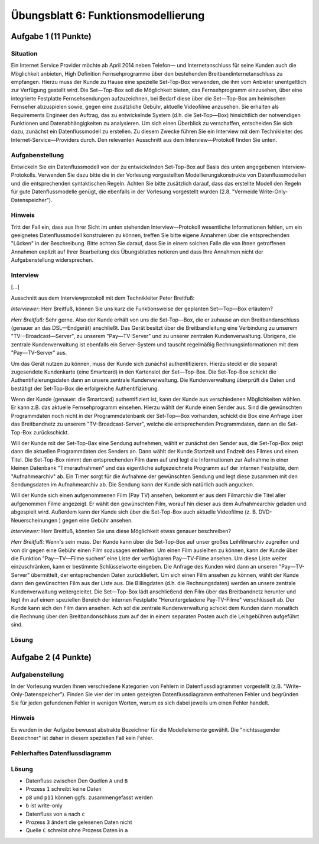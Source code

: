 Übungsblatt 6: Funktionsmodellierung
====================================

Aufgabe 1 (11 Punkte)
^^^^^^^^^^^^^^^^^^^^^

Situation
---------

Ein Internet Service Provider möchte ab April 2014 neben Telefon— und Internetanschluss für seine Kunden auch die Möglichkeit anbieten, High Definition Fernsehprogramme über den bestehenden Breitbandinternetanschluss zu empfangen. Hierzu muss der Kunde zu Hause eine spezielle Set-Top-Box verwenden, die ihm vom Anbieter unentgeltlich zur Verfügung gestellt wird. Die Set—Top-Box soll die Möglichkeit bieten, das Fernsehprogramm einzusehen, über eine integrierte Festplatte Fernsehsendungen aufzuzeichnen, bei Bedarf diese über die Set—Top-Box am heimischen Fernseher abzuspielen sowie, gegen eine zusätzliche Gebühr, aktuelle Videofilme anzusehen. Sie erhalten als Requirements Engineer den Auftrag, das zu entwickelnde System (d.h. die Set-Top—Box) hinsichtlich der notwendigen Funktionen und Datenabhängigkeiten zu analysieren. Um sich einen Überblick zu verschaffen, entscheiden Sie sich dazu, zunächst ein Datenflussmodell zu erstellen. Zu diesem Zwecke führen Sie ein Interview mit dem Technikleiter des Internet-Service—Providers durch. Den relevanten Ausschnitt aus dem Interview—Protokoll finden Sie unten.

Aufgabenstellung
----------------

Entwickeln Sie ein Datenflussmodell von der zu entwickelnden Set-Top-Box auf Basis des unten angegebenen Interview-Protokolls. Verwenden Sie dazu bitte die in der Vorlesung vorgestellten Modellierungskonstrukte von Datenflussmodellen und die entsprechenden syntaktischen Regeln. Achten Sie bitte zusätzlich darauf, dass das erstellte Modell den Regeln für gute Datenflussmodelle genügt, die ebenfalls in der Vorlesung vorgestellt wurden (2.8. "Vermeide Write-Only-Datenspeicher").

Hinweis
-------

Tritt der Fall ein, dass aus Ihrer Sicht im unten stehenden Interview—Protokoll wesentliche Informationen fehlen, um ein geeignetes Datenflussmodell konstruieren zu können, treffen Sie bitte eigene Annahmen über die entsprechenden "Lücken" in der Beschreibung. Bitte achten Sie darauf, dass Sie in einem solchen Falle die von Ihnen getroffenen Annahmen explizit auf Ihrer Bearbeitung des Übungsblattes notieren und dass Ihre Annahmen nicht der Aufgabenstellung widersprechen.

Interview
---------

[...]

Ausschnitt aus dem Interviewprotokoll mit dem Technikleiter Peter Breitfuß:

*Interviewer:* Herr Breitfuß, können Sie uns kurz die Funktionsweise der geplanten Set—Top—Box erläutern?

*Herr Breitfuß:* Sehr gerne. Also der Kunde erhält von uns die Set-Top—Box, die er zuhause an den Breitbandanschluss (genauer an das DSL—Endgerät) anschließt. Das Gerät besitzt über die Breitbandleitung eine Verbindung zu unserem "TV—Broadcast—Server", zu unserem "Pay—TV-Server" und zu unserer zentralen Kundenverwaltung. Übrigens, die zentrale Kundenverwaltung ist ebenfalls ein Server-System und tauscht regelmäßig Rechnungsinformationen mit dem "Pay—TV-Server" aus.

Um das Gerät nutzen zu können, muss der Kunde sich zunächst authentifizieren. Hierzu steckt er die separat zugesendete Kundenkarte (eine Smartcard) in den Kartenslot der Set—Top-Box. Die Set-Top-Box schickt die Authentifizierungsdaten dann an unsere zentrale Kundenverwaltung. Die Kundenverwaltung überprüft die Daten und bestätigt der Set-Top-Box die erfolgreiche Authentifizierung.

Wenn der Kunde (genauer: die Smartcard) authentifiziert ist, kann der Kunde aus verschiedenen Möglichkeiten wählen. Er kann z.B. das aktuelle Fernsehprogramm einsehen. Hierzu wählt der Kunde einen Sender aus. Sind die gewünschten Programmdaten noch nicht in der Programmdatenbank der Set-Top—Box vorhanden, schickt die Box eine Anfrage über das Breitbandnetz zu unserem "TV-Broadcast-Server", welche die entsprechenden Programmdaten, dann an die Set-Top-Box zurückschickt.

Will der Kunde mit der Set-Top-Bax eine Sendung aufnehmen, wählt er zunächst den Sender aus, die Set-Top-Box zeigt dann die aktuellen Programmdaten des Senders an. Dann wählt der Kunde Startzeit und Endzeit des Filmes und einen Titel. Die Set-Top-Box nimmt den entsprechenden Film dann auf und legt die Informationen zur Aufnahme in einer kleinen Datenbank "Timeraufnahmen" und das eigentliche aufgezeichnete Programm auf der internen Festplatte, dem "Aufnahmearchiv" ab. Ein Timer sorgt für die Aufnahme der gewünschten Sendung und legt diese zusammen mit den Sendungsdaten im Aufnahmearchiv ab. Die Sendung kann der Kunde sich natürlich auch angucken.

Will der Kunde sich einen aufgenommenen Film (Pay TV) ansehen, bekommt er aus dem Filmarchiv die Titel aller aufgenommen Filme angezeigt. Er wählt den gewünschten Film, worauf hin dieser aus dem Aufnahmearchiv geladen und abgespielt wird. Außerdem kann der Kunde sich über die Set-Top-Box auch aktuelle Videofilme (z. B. DVD-Neuerscheinungen ) gegen eine Gebühr ansehen.

*Interviewer:* Herr Breitfuß, könnten Sie uns diese Möglichkeit etwas genauer beschreiben?

*Herr Breitfuß:* Wenn's sein muss. Der Kunde kann über die Set-Top-Box auf unser großes Leihfilmarchiv zugreifen und von dir gegen eine Gebühr einen Film sozusagen entleihen. Um einen Film ausleihen zu können, kann der Kunde über die Funktion "Pay—TV—Filme suchen“ eine Liste der verfügbaren Pay—TV-Filme ansehen. Um diese Liste weiter einzuschränken, kann er bestimmte Schlüsselworte eingeben. Die Anfrage des Kunden wird dann an unseren "Pay—TV-Server" übermittelt, der entsprechenden Daten zurückliefert.  Um sich einen Film ansehen zu können, wählt der Kunde dann den gewünschten Film aus der Liste aus. Die Billingdaten (d.h. die Rechnungsdaten) werden an unsere zentrale Kundenverwaltung weitergeleitet. Die Set—Top-Box lädt anschließend den Film über das Breitbandnetz herunter und legt ihn auf einem speziellen Bereich der internen Festplatte "Heruntergeladene Pay-TV-Filme" verschlüsselt ab. Der Kunde kann sich den Film dann ansehen. Ach so! die zentrale Kundenverwaltung schickt dem Kunden dann monatlich die Rechnung über den Breitbandonschluss zum auf der in einem separaten Posten auch die Leihgebühren aufgeführt sind.

Lösung
------

.. image:: solutions/uebungsblatt_6_aufgabe_1.svg


Aufgabe 2 (4 Punkte)
^^^^^^^^^^^^^^^^^^^^

Aufgabenstellung
----------------

In der Vorlesung wurden Ihnen verschiedene Kategorien von Fehlern in Datenflussdiagrammen vorgestellt (z.B. "Write-Only-Datenspeicher"). Finden Sie vier der im unten gezeigten Datenflussdiagramm enthaltenen Fehler und begründen Sie für jeden gefundenen Fehler in wenigen Worten, warum es sich dabei jeweils um einen Fehler handelt.

Hinweis
-------

Es wurden in der Aufgabe bewusst abstrakte Bezeichner für die Modellelemente gewählt. Die "nichtssagender Bezeichner" ist daher in diesem speziellen Fall kein Fehler.

Fehlerhaftes Datenflussdiagramm
-------------------------------

.. image:: img/klausuruebung_b6_aufg2.svg

Lösung
------

- Datenfluss zwischen Den Quellen ``A`` und ``B``
- Prozess ``1`` schreibt keine Daten
- ``p8`` und ``p11`` können ggfs. zusammengefasst werden
- ``b`` ist write-only
- Datenfluss von ``a`` nach ``c``
- Prozess ``3`` ändert die gelesenen Daten nicht
- Quelle ``C`` schreibt ohne Prozess Daten in ``a``
